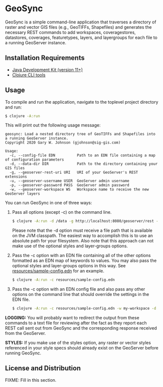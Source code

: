 * GeoSync

GeoSync is a simple command-line application that traverses a
directory of raster and vector GIS files (e.g., GeoTIFFs, Shapefiles)
and generates the necessary REST commands to add workspaces,
coveragestores, datastores, coverages, featuretypes, layers, and
layergroups for each file to a running GeoServer instance.

** Installation Requirements

- [[https://jdk.java.net][Java Development Kit (version 11+)]]
- [[https://clojure.org/guides/getting_started][Clojure CLI tools]]

** Usage

To compile and run the application, navigate to the toplevel project
directory and run:

#+begin_src sh
$ clojure -A:run
#+end_src

This will print out the following usage message:

#+begin_example
geosync: Load a nested directory tree of GeoTIFFs and Shapefiles into a running GeoServer instance.
Copyright 2020 Gary W. Johnson (gjohnson@sig-gis.com)

Usage:
  -c, --config-file EDN          Path to an EDN file containing a map of configuration parameters
  -d, --data-dir DIR             Path to the directory containing your GIS files
  -g, --geoserver-rest-uri URI   URI of your GeoServer's REST extensions
  -u, --geoserver-username USER  GeoServer admin username
  -p, --geoserver-password PASS  GeoServer admin password
  -w, --geoserver-workspace WS   Workspace name to receive the new GeoServer layers
#+end_example

You can run GeoSync in one of three ways:

1. Pass all options (except -c) on the command line.

   #+begin_src sh
   $ clojure -A:run -d /data -g http://localhost:8080/geoserver/rest -u admin -p geoserver -w demo
   #+end_src

   Please note that the -d option must receive a file path that is
   available on the JVM classpath. The easiest way to accomplish this
   is to use an absolute path for your filesystem. Also note that this
   approach can not make use of the optional styles and layer-groups
   options.

2. Pass the -c option with an EDN file containing all of the other
   options formatted as an EDN map of keywords to values. You may also
   pass the optional styles and layer-groups options in this way. See
   [[file:resources/sample-config.edn][resources/sample-config.edn]] for an example.

   #+begin_src sh
   $ clojure -A:run -c resources/sample-config.edn
   #+end_src

3. Pass the -c option with an EDN config file and also pass any other
   options on the command line that should override the settings in
   the EDN file.

   #+begin_src sh
   $ clojure -A:run -c resources/sample-config.edn -w my-workspace -d /my/data/directory
   #+end_src

*LOGGING:* You will probably want to redirect the output from these
commands to a text file for reviewing after the fact as they report
each REST call sent out from GeoSync and the corresponding response
received from the GeoServer.

*STYLES:* If you make use of the styles option, any raster or vector
styles referenced in your style specs should already exist on the
GeoServer before running GeoSync.

** License and Distribution

FIXME: Fill in this section.
